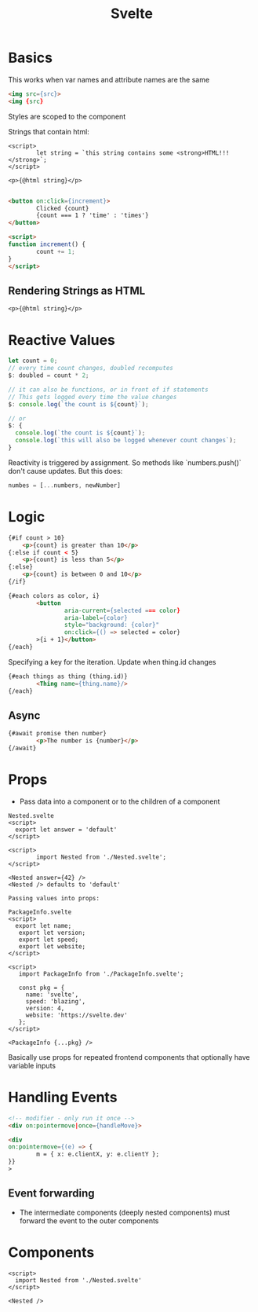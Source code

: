 :PROPERTIES:
:ID:       0A527EEB-FA35-4AD8-A01A-FE1725F544B2
:END:
#+title: Svelte
#+filetags: Programming

* Basics

This works when var names and attribute names are the same

#+BEGIN_SRC html
<img src={src}>
<img {src}
#+END_SRC

Styles are scoped to the component

Strings that contain html:

#+BEGIN_SRC svelte
<script>
        let string = `this string contains some <strong>HTML!!!</strong>`;
</script>

<p>{@html string}</p>

#+END_SRC

#+BEGIN_SRC html
<button on:click={increment}>
        Clicked {count}
        {count === 1 ? 'time' : 'times'}
</button>

<script>
function increment() {
        count += 1;
}
</script>
#+END_SRC

** Rendering Strings as HTML

#+BEGIN_SRC svelte
<p>{@html string}</p>
#+END_SRC
* Reactive Values

#+BEGIN_SRC js
let count = 0;
// every time count changes, doubled recomputes
$: doubled = count * 2;

// it can also be functions, or in front of if statements
// This gets logged every time the value changes
$: console.log(`the count is ${count}`);

// or
$: {
  console.log(`the count is ${count}`);
  console.log(`this will also be logged whenever count changes`);
}
#+END_SRC

Reactivity is triggered by assignment. So methods like `numbers.push()` don't cause updates. But this does:

#+BEGIN_SRC js
numbes = [...numbers, newNumber]
#+END_SRC

* Logic

#+BEGIN_SRC html
{#if count > 10}
    <p>{count} is greater than 10</p>
{:else if count < 5}
    <p>{count} is less than 5</p>
{:else}
    <p>{count} is between 0 and 10</p>
{/if}

{#each colors as color, i}
        <button
                aria-current={selected === color}
                aria-label={color}
                style="background: {color}"
                on:click={() => selected = color}
        >{i + 1}</button>
{/each}

#+END_SRC

Specifying a key for the iteration. Update when thing.id changes

#+BEGIN_SRC html
{#each things as thing (thing.id)}
        <Thing name={thing.name}/>
{/each}
#+END_SRC

** Async

#+BEGIN_SRC html
{#await promise then number}
        <p>The number is {number}</p>
{/await}
#+END_SRC

* Props

- Pass data into a component or to the children of a component

#+BEGIN_SRC svelte
Nested.svelte
<script>
  export let answer = 'default'
</script>

<script>
        import Nested from './Nested.svelte';
</script>

<Nested answer={42} />
<Nested /> defaults to 'default'

Passing values into props:

PackageInfo.svelte
<script>
  export let name;
   export let version;
   export let speed;
   export let website;
</script>

<script>
   import PackageInfo from './PackageInfo.svelte';

   const pkg = {
     name: 'svelte',
     speed: 'blazing',
     version: 4,
     website: 'https://svelte.dev'
   };
</script>

<PackageInfo {...pkg} />
#+END_SRC

Basically use props for repeated frontend components that optionally have variable inputs

* Handling Events

#+BEGIN_SRC html
<!-- modifier - only run it once -->
<div on:pointermove|once={handleMove}>

<div
on:pointermove={(e) => {
        m = { x: e.clientX, y: e.clientY };
}}
>
#+END_SRC

** Event forwarding

- The intermediate components (deeply nested components) must forward the event to the outer components

* Components

#+BEGIN_SRC svelte
<script>
  import Nested from './Nested.svelte'
</script>

<Nested />
#+END_SRC
